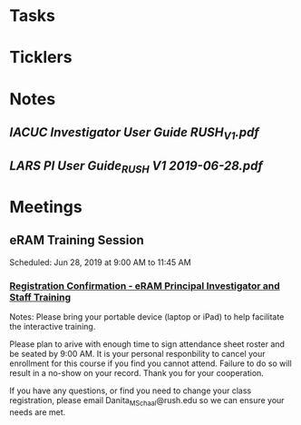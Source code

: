 * *Tasks*
* *Ticklers*
* *Notes*
** [[~/Library/Mobile Documents/com~apple~Preview/Documents/IACUC Investigator User Guide RUSH_V1.pdf][IACUC Investigator User Guide RUSH_V1.pdf]]
** [[~/Library/Mobile Documents/com~apple~Preview/Documents/LARS PI User Guide_RUSH V1 2019-06-28.pdf][LARS PI User Guide_RUSH V1 2019-06-28.pdf]]

* *Meetings*
** eRAM Training Session
Scheduled: Jun 28, 2019 at 9:00 AM to 11:45 AM
*** [[message://%3c0100016b4bdda5b4-9f93318a-f166-42fe-8b7e-d71e9026bfac-000000@email.amazonses.com%3E][Registration Confirmation - eRAM Principal Investigator and Staff Training]]
Notes: 
Please bring your portable device (laptop or iPad) to help facilitate the interactive training. 

Please plan to arive with enough time to sign attendance sheet roster and be seated by 9:00 AM. It is your personal responbility to cancel your enrollment for this course if you find you cannot attend. Failure to do so will result in a no-show on your record. Thank you for your cooperation. 

If you have any questions, or find you need to change your class registration, please email Danita_M_Schaal@rush.edu so we can ensure your needs are met. 

